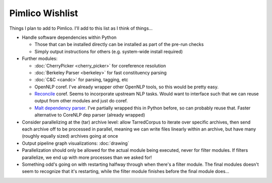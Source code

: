=====================
  Pimlico Wishlist
=====================

Things I plan to add to Pimlico.
I'll add to this list as I think of things...

- Handle software dependencies within Python

  - Those that can be installed directly can be installed as part of the pre-run 
    checks
  - Simply output instructions for others (e.g. system-wide install required)

- Further modules:

  - :doc:`CherryPicker <cherry_picker>` for coreference resolution
  - :doc:`Berkeley Parser <berkeley>` for fast constituency parsing
  - :doc:`C&C <candc>` for parsing, tagging, etc
  - OpenNLP coref. I've already wrapper other OpenNLP tools, so this would be pretty easy.
  - `Reconcile <https://www.cs.utah.edu/nlp/reconcile/>`_ coref. Seems to incorporate upstream NLP tasks. Would want
    to interface such that we can reuse output from other modules and just do coref.
  - `Malt dependency parser <http://www.maltparser.org/>`_. I've partially wrapped this in Python before, so can probably reuse
    that. Faster alternative to CoreNLP dep parser (already wrapped)

- Consider parallelizing at the (tar) archive level: allow TarredCorpus to iterate over specific archives, then send
  each archive off to be processed in parallel, meaning we can write files linearly within an archive, but have many
  (roughly equally sized) archives going at once
- Output pipeline graph visualizations: :doc:`drawing`
- Parallelization should only be allowed for the actual module being executed, never for filter modules. If filters
  parallelize, we end up with more processes than we asked for!
- Something odd's going on with restarting halfway through when there's a filter module. The final modules doesn't
  seem to recognize that it's restarting, while the filter module finishes before the final module does...
